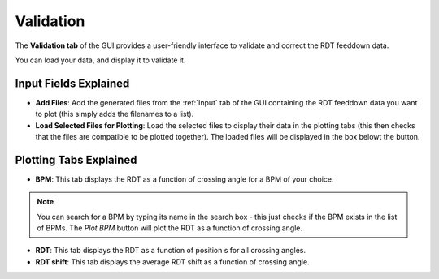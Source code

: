 Validation
===========

.. image:: figures/ValidationScreenshot.png
   :width: 400

The **Validation tab** of the GUI provides a user-friendly interface to validate and correct the RDT feeddown data.

You can load your data, and display it to validate it.

Input Fields Explained
---------------------

- **Add Files**:
  Add the generated files from the :ref:`Input` tab of the GUI containing the RDT feeddown data you want to plot (this simply adds the filenames to a list).

- **Load Selected Files for Plotting**:
  Load the selected files to display their data in the plotting tabs (this then checks that the files are compatible to be plotted together). The loaded files will be displayed in the box belowt the button.
  
Plotting Tabs Explained
----------------------

- **BPM**:
  This tab displays the RDT as a function of crossing angle for a BPM of your choice.

.. note::
  You can search for a BPM by typing its name in the search box - this just checks if the BPM exists in the list of BPMs. The `Plot BPM` button will plot the RDT as a function of crossing angle.

- **RDT**:
  This tab displays the RDT as a function of position s for all crossing angles.

- **RDT shift**:
  This tab displays the average RDT shift as a function of crossing angle.
